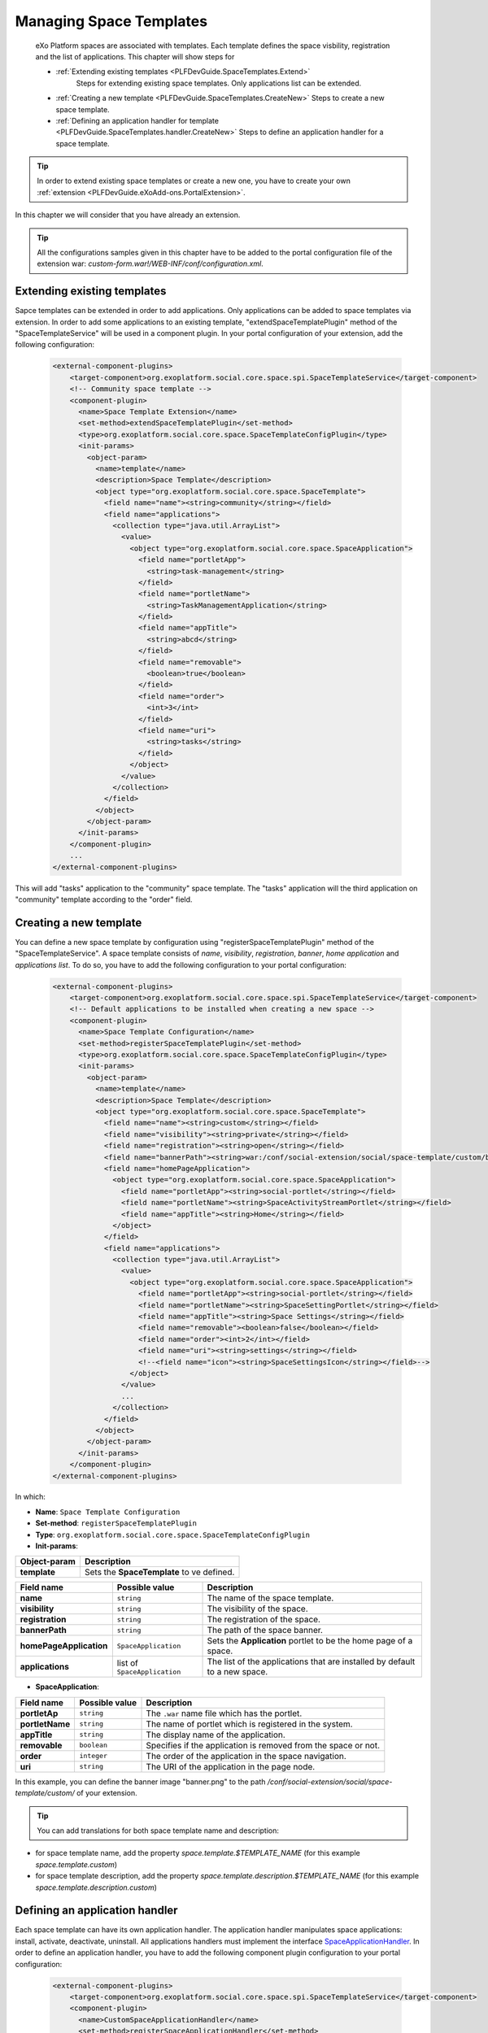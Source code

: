 .. _SpaceTemplates:

######################
Managing Space Templates
######################

    eXo Platform spaces are associated with templates. Each template
    defines the space visbility, registration and the list of applications.
    This chapter will show steps for

    -  :ref:`Extending existing templates <PLFDevGuide.SpaceTemplates.Extend>`
        Steps for extending existing space templates. Only applications list can be extended.

    -  :ref:`Creating a new template <PLFDevGuide.SpaceTemplates.CreateNew>`
       Steps to create a new space template.

    -  :ref:`Defining an application handler for template <PLFDevGuide.SpaceTemplates.handler.CreateNew>`
       Steps to define an application handler for a space template.

.. tip:: In order to extend existing space templates or create a new one, you have to create your own :ref:`extension <PLFDevGuide.eXoAdd-ons.PortalExtension>`.
In this chapter we will consider that you have already an extension.

.. tip:: All the configurations samples given in this chapter have to be added to the portal configuration file of the extension war: *custom-form.war!/WEB-INF/conf/configuration.xml*.


.. _PLFDevGuide.SpaceTemplates.Extend:

============================
Extending existing templates
============================

Sapce templates can be extended in order to add applications. Only applications can be added to space templates via extension.
In order to add some applications to an existing template, "extendSpaceTemplatePlugin" method of the "SpaceTemplateService" will be used in a component plugin.
In your portal configuration of your extension, add the following configuration:

    .. code:: xml

        <external-component-plugins>
            <target-component>org.exoplatform.social.core.space.spi.SpaceTemplateService</target-component>
            <!-- Community space template -->
            <component-plugin>
              <name>Space Template Extension</name>
              <set-method>extendSpaceTemplatePlugin</set-method>
              <type>org.exoplatform.social.core.space.SpaceTemplateConfigPlugin</type>
              <init-params>
                <object-param>
                  <name>template</name>
                  <description>Space Template</description>
                  <object type="org.exoplatform.social.core.space.SpaceTemplate">
                    <field name="name"><string>community</string></field>
                    <field name="applications">
                      <collection type="java.util.ArrayList">
                        <value>
                          <object type="org.exoplatform.social.core.space.SpaceApplication">
                            <field name="portletApp">
                              <string>task-management</string>
                            </field>
                            <field name="portletName">
                              <string>TaskManagementApplication</string>
                            </field>
                            <field name="appTitle">
                              <string>abcd</string>
                            </field>
                            <field name="removable">
                              <boolean>true</boolean>
                            </field>
                            <field name="order">
                              <int>3</int>
                            </field>
                            <field name="uri">
                              <string>tasks</string>
                            </field>
                          </object>
                        </value>
                      </collection>
                    </field>
                  </object>
                </object-param>
              </init-params>
            </component-plugin>
            ...
        </external-component-plugins>

This will add "tasks" application to the "community" space template. The "tasks" application will the third application on "community" template according to the "order" field.


.. _PLFDevGuide.SpaceTemplates.CreateNew:

============================
Creating a new template
============================

You can define a new space template by configuration using "registerSpaceTemplatePlugin" method of the "SpaceTemplateService".
A space template consists of *name*, *visibility*, *registration*, *banner*, *home application* and *applications list*.
To do so, you have to add the following configuration to your portal configuration:

    .. code:: xml

        <external-component-plugins>
            <target-component>org.exoplatform.social.core.space.spi.SpaceTemplateService</target-component>
            <!-- Default applications to be installed when creating a new space -->
            <component-plugin>
              <name>Space Template Configuration</name>
              <set-method>registerSpaceTemplatePlugin</set-method>
              <type>org.exoplatform.social.core.space.SpaceTemplateConfigPlugin</type>
              <init-params>
                <object-param>
                  <name>template</name>
                  <description>Space Template</description>
                  <object type="org.exoplatform.social.core.space.SpaceTemplate">
                    <field name="name"><string>custom</string></field>
                    <field name="visibility"><string>private</string></field>
                    <field name="registration"><string>open</string></field>
                    <field name="bannerPath"><string>war:/conf/social-extension/social/space-template/custom/banner.png</string></field>
                    <field name="homePageApplication">
                      <object type="org.exoplatform.social.core.space.SpaceApplication">
                        <field name="portletApp"><string>social-portlet</string></field>
                        <field name="portletName"><string>SpaceActivityStreamPortlet</string></field>
                        <field name="appTitle"><string>Home</string></field>
                      </object>
                    </field>
                    <field name="applications">
                      <collection type="java.util.ArrayList">
                        <value>
                          <object type="org.exoplatform.social.core.space.SpaceApplication">
                            <field name="portletApp"><string>social-portlet</string></field>
                            <field name="portletName"><string>SpaceSettingPortlet</string></field>
                            <field name="appTitle"><string>Space Settings</string></field>
                            <field name="removable"><boolean>false</boolean></field>
                            <field name="order"><int>2</int></field>
                            <field name="uri"><string>settings</string></field>
                            <!--<field name="icon"><string>SpaceSettingsIcon</string></field>-->
                          </object>
                        </value>
                        ...
                      </collection>
                    </field>
                  </object>
                </object-param>
              </init-params>
            </component-plugin>
        </external-component-plugins>

In which:

-  **Name**: ``Space Template Configuration``

-  **Set-method**: ``registerSpaceTemplatePlugin``

-  **Type**:
   ``org.exoplatform.social.core.space.SpaceTemplateConfigPlugin``

-  **Init-params**:

+----------------------+-------------------------------------------------------+
| Object-param         | Description                                           |
+======================+=======================================================+
| **template**         | Sets the **SpaceTemplate** to ve defined.             |
+----------------------+-------------------------------------------------------+

+-------------------------+------------------------------+----------------------------------------------------------------------------+
| Field name              | Possible value               | Description                                                                |
+=========================+==============================+============================================================================+
| **name**                | ``string``                   | The name of the space template.                                            |
+-------------------------+------------------------------+----------------------------------------------------------------------------+
| **visibility**          | ``string``                   | The visibility of the space.                                               |
+-------------------------+------------------------------+----------------------------------------------------------------------------+
| **registration**        | ``string``                   | The registration of the space.                                             |
+-------------------------+------------------------------+----------------------------------------------------------------------------+
| **bannerPath**          | ``string``                   | The path of the space banner.                                              |
+-------------------------+------------------------------+----------------------------------------------------------------------------+
| **homePageApplication** | ``SpaceApplication``         | Sets the **Application** portlet to be the home page of a space.           |
+-------------------------+------------------------------+----------------------------------------------------------------------------+
| **applications**        | list of ``SpaceApplication`` | The list of the applications that are installed by default to a new space. |
+-------------------------+------------------------------+----------------------------------------------------------------------------+

-  **SpaceApplication**:

+-------------------+------------------+-------------------------------------------------------------------------+
| Field name        | Possible value   | Description                                                             |
+===================+==================+=========================================================================+
| **portletAp**     | ``string``       | The ``.war`` name file which has the portlet.                           |
+-------------------+------------------+-------------------------------------------------------------------------+
| **portletName**   | ``string``       | The name of portlet which is registered in the system.                  |
+-------------------+------------------+-------------------------------------------------------------------------+
| **appTitle**      | ``string``       | The display name of the application.                                    |
+-------------------+------------------+-------------------------------------------------------------------------+
| **removable**     | ``boolean``      | Specifies if the application is removed from the space or not.          |
+-------------------+------------------+-------------------------------------------------------------------------+
| **order**         | ``integer``      | The order of the application in the space navigation.                   |
+-------------------+------------------+-------------------------------------------------------------------------+
| **uri**           | ``string``       | The URI of the application in the page node.                            |
+-------------------+------------------+-------------------------------------------------------------------------+

In this example, you can define the banner image "banner.png" to the path */conf/social-extension/social/space-template/custom/* of your extension.

.. tip:: You can add translations for both space template name and description:
- for space template name, add the property *space.template.$TEMPLATE_NAME* (for this example *space.template.custom*)
- for space template description, add the property *space.template.description.$TEMPLATE_NAME* (for this example *space.template.description.custom*)


.. _PLFDevGuide.SpaceTemplates.handler.CreateNew:

============================
Defining an application handler
============================

Each space template can have its own application handler. The application handler manipulates space applications: install, activate, deactivate, uninstall.
All applications handlers must implement the interface `SpaceApplicationHandler <https://github.com/exoplatform/social/blob/develop/component/core/src/main/java/org/exoplatform/social/core/space/spi/SpaceApplicationHandler.java>`__.
In order to define an application handler, you have to add the following component plugin configuration to your portal configuration:

    .. code:: xml

        <external-component-plugins>
            <target-component>org.exoplatform.social.core.space.spi.SpaceTemplateService</target-component>
            <component-plugin>
              <name>CustomSpaceApplicationHandler</name>
              <set-method>registerSpaceApplicationHandler</set-method>
              <type>com.custom.social.core.space.impl.CustomSpaceApplicationHandler</type>
              <init-params>
                <value-param>
                  <name>templateName</name>
                  <value>custom</value>
                </value-param>
              </init-params>
            </component-plugin>
        </external-component-plugins>

This will define *CustomSpaceApplicationHandler* as the application handler of the space template "custom".